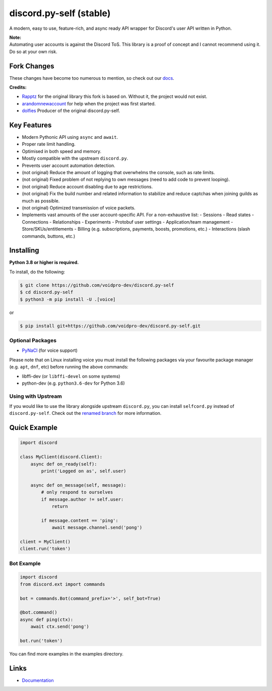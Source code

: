 discord.py-self (stable)
================

A modern, easy to use, feature-rich, and async ready API wrapper for Discord's user API written in Python.

| **Note:**
| Automating user accounts is against the Discord ToS. This library is a proof of concept and I cannot recommend using it. Do so at your own risk.

Fork Changes
------------

These changes have become too numerous to mention, so check out our `docs <https://discordpy-self.readthedocs.io/en/latest/index.html>`_.

**Credits:**

- `Rapptz <https://github.com/Rapptz>`_ for the original library this fork is based on. Without it, the project would not exist.
- `arandomnewaccount <https://www.reddit.com/user/obviouslymymain123/>`_ for help when the project was first started.
- `dolfies <https://github.com/dolfies>`_ Producer of the original discord.py-self.

Key Features
-------------

- Modern Pythonic API using ``async`` and ``await``.
- Proper rate limit handling.
- Optimised in both speed and memory.
- Mostly compatible with the upstream ``discord.py``.
- Prevents user account automation detection.
- (not original) Reduce the amount of logging that overwhelms the console, such as rate limits.
- (not original) Fixed problem of not replying to own messages (need to add code to prevent looping).
- (not original) Reduce account disabling due to age restrictions.
- (not original) Fix the build number and related information to stabilize and reduce captchas when joining guilds as much as possible.
- (not original) Optimized transmission of voice packets.
- Implements vast amounts of the user account-specific API. For a non-exhaustive list:
  - Sessions
  - Read states
  - Connections
  - Relationships
  - Experiments
  - Protobuf user settings
  - Application/team management
  - Store/SKUs/entitlements
  - Billing (e.g. subscriptions, payments, boosts, promotions, etc.)
  - Interactions (slash commands, buttons, etc.)

Installing
----------

**Python 3.8 or higher is required.**

To install, do the following:

.. code:: sh

    $ git clone https://github.com/voidpro-dev/discord.py-self
    $ cd discord.py-self
    $ python3 -m pip install -U .[voice]
..

or

.. code:: sh

    $ pip install git+https://github.com/voidpro-dev/discord.py-self.git
..

Optional Packages
~~~~~~~~~~~~~~~~~~

* `PyNaCl <https://pypi.org/project/PyNaCl/>`__ (for voice support)

Please note that on Linux installing voice you must install the following packages via your favourite package manager (e.g. ``apt``, ``dnf``, etc) before running the above commands:

* libffi-dev (or ``libffi-devel`` on some systems)
* python-dev (e.g. ``python3.6-dev`` for Python 3.6)

Using with Upstream
~~~~~~~~~~~~~~~~~~~~

If you would like to use the library alongside upstream ``discord.py``, you can install ``selfcord.py`` instead of ``discord.py-self``. Check out the `renamed branch <https://github.com/dolfies/discord.py-self/tree/renamed>`_ for more information.

Quick Example
--------------

.. code:: py

    import discord

    class MyClient(discord.Client):
        async def on_ready(self):
            print('Logged on as', self.user)

        async def on_message(self, message):
            # only respond to ourselves
            if message.author != self.user:
                return

            if message.content == 'ping':
                await message.channel.send('pong')

    client = MyClient()
    client.run('token')

Bot Example
~~~~~~~~~~~~~

.. code:: py

    import discord
    from discord.ext import commands

    bot = commands.Bot(command_prefix='>', self_bot=True)

    @bot.command()
    async def ping(ctx):
        await ctx.send('pong')

    bot.run('token')

You can find more examples in the examples directory.

Links
------

- `Documentation <https://discordpy-self.readthedocs.io/en/latest/index.html>`_
